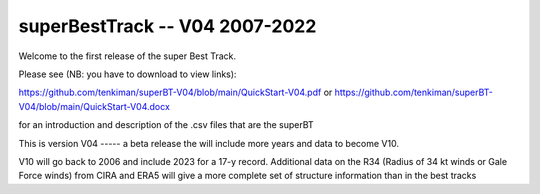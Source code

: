 ===============================
superBestTrack -- V04 2007-2022
===============================

Welcome to the first release of the super Best Track. 

Please see (NB: you have to download to view links):

https://github.com/tenkiman/superBT-V04/blob/main/QuickStart-V04.pdf
or
https://github.com/tenkiman/superBT-V04/blob/main/QuickStart-V04.docx

for an introduction and description of the .csv files that are the superBT

This is version V04 ----- a beta release the will include more years and data to become V10.

V10 will go back to 2006 and include 2023 for a 17-y record. Additional data on the R34 
(Radius of 34 kt winds or Gale Force winds) from CIRA and ERA5 will give a more complete set 
of structure information than in the best tracks
